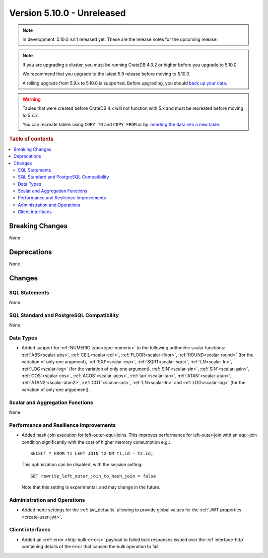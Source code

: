 .. _version_5.10.0:

===========================
Version 5.10.0 - Unreleased
===========================

.. comment 1. Remove the " - Unreleased" from the header above and adjust the ==
.. comment 2. Remove the NOTE below and replace with: "Released on 20XX-XX-XX."
.. comment    (without a NOTE entry, simply starting from col 1 of the line)
.. NOTE::

    In development. 5.10.0 isn't released yet. These are the release notes for
    the upcoming release.


.. NOTE::

    If you are upgrading a cluster, you must be running CrateDB 4.0.2 or higher
    before you upgrade to 5.10.0.

    We recommend that you upgrade to the latest 5.9 release before moving to
    5.10.0.

    A rolling upgrade from 5.9.x to 5.10.0 is supported.
    Before upgrading, you should `back up your data`_.

.. WARNING::

    Tables that were created before CrateDB 4.x will not function with 5.x
    and must be recreated before moving to 5.x.x.

    You can recreate tables using ``COPY TO`` and ``COPY FROM`` or by
    `inserting the data into a new table`_.

.. _back up your data: https://crate.io/docs/crate/reference/en/latest/admin/snapshots.html
.. _inserting the data into a new table: https://crate.io/docs/crate/reference/en/latest/admin/system-information.html#tables-need-to-be-recreated

.. rubric:: Table of contents

.. contents::
   :local:

.. _version_5.10.0_breaking_changes:

Breaking Changes
================

None

Deprecations
============

None


Changes
=======

SQL Statements
--------------

None

SQL Standard and PostgreSQL Compatibility
-----------------------------------------

None

Data Types
----------

- Added support for :ref:`NUMERIC type<type-numeric>` to the following
  arithmetic scalar functions: :ref:`ABS<scalar-abs>`, :ref:`CEIL<scalar-ceil>`,
  :ref:`FLOOR<scalar-floor>`, :ref:`ROUND<scalar-round>` (for the variation of
  only one argument), :ref:`EXP<scalar-exp>`, :ref:`SQRT<scalar-sqrt>`,
  :ref:`LN<scalar-ln>`, :ref:`LOG<scalar-log>` (for the variation of only one
  argument), :ref:`SIN`<scalar-sin>`, :ref:`SIN`<scalar-asin>`,
  :ref:`COS`<scalar-cos>`, :ref:`ACOS`<scalar-acos>`, :ref:`tan`<scalar-tan>`,
  :ref:`ATAN`<scalar-atan>`, :ref:`ATAN2`<scalar-atan2>`,
  :ref:`COT`<scalar-cot>`, :ref:`LN<scalar-ln>` and :ref:`LOG<scalar-log>` (for
  the variation of only one arguement).

Scalar and Aggregation Functions
--------------------------------

None

Performance and Resilience Improvements
---------------------------------------

- Added hash-join execution for left-outer-equi-joins. This improves performance
  for left-outer-join with an equi-join condition significantly with the cost of
  higher memory consumption e.g.::

    SELECT * FROM t1 LEFT JOIN t2 OM t1.id = t2.id;

  This optimization can be disabled, with the session setting::

    SET rewrite_left_outer_join_to_hash_join = false

  Note that this setting is experimental, and may change in the future.

Administration and Operations
-----------------------------

- Added node settings for the :ref:`jwt_defaults` allowing to provide global
  values for the :ref:`JWT properties <create-user-jwt>`.

Client interfaces
-----------------

- Added an ::ref:`error <http-bulk-errors>` payload to failed bulk responses
  issued over the :ref`interface-http` containing details of the error that
  caused the bulk operation to fail.
